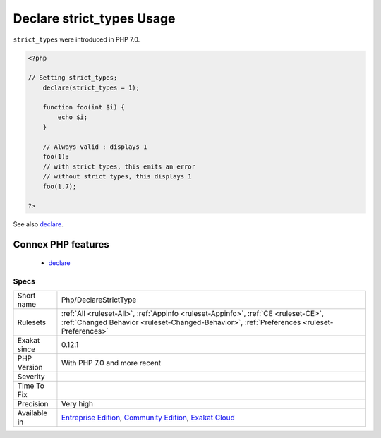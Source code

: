 .. _php-declarestricttype:

.. _declare-strict\_types-usage:

Declare strict_types Usage
++++++++++++++++++++++++++

.. meta\:\:
	:description:
		Declare strict_types Usage: Usage of ``strict_types``.
	:twitter:card: summary_large_image
	:twitter:site: @exakat
	:twitter:title: Declare strict_types Usage
	:twitter:description: Declare strict_types Usage: Usage of ``strict_types``
	:twitter:creator: @exakat
	:twitter:image:src: https://www.exakat.io/wp-content/uploads/2020/06/logo-exakat.png
	:og:image: https://www.exakat.io/wp-content/uploads/2020/06/logo-exakat.png
	:og:title: Declare strict_types Usage
	:og:type: article
	:og:description: Usage of ``strict_types``
	:og:url: https://php-tips.readthedocs.io/en/latest/tips/Php/DeclareStrictType.html
	:og:locale: en
  Usage of ``strict_types``. By default, PHP attempts to change the original type to match the type specified by the type-declaration. With an explicit ``strict_types`` declaration, PHP ensures that the incoming argument has the exact type. 

``strict_types`` were introduced in PHP 7.0.

.. code-block:: php
   
   <?php
   
   // Setting strict_types;
       declare(strict_types = 1);
   
       function foo(int $i) {
           echo $i;
       }
   
       // Always valid : displays 1
       foo(1);
       // with strict types, this emits an error
       // without strict types, this displays 1
       foo(1.7);
   
   ?>

See also `declare <https://www.php.net/manual/en/control-structures.declare.php>`_.

Connex PHP features
-------------------

  + `declare <https://php-dictionary.readthedocs.io/en/latest/dictionary/declare.ini.html>`_


Specs
_____

+--------------+-----------------------------------------------------------------------------------------------------------------------------------------------------------------------------------------+
| Short name   | Php/DeclareStrictType                                                                                                                                                                   |
+--------------+-----------------------------------------------------------------------------------------------------------------------------------------------------------------------------------------+
| Rulesets     | :ref:`All <ruleset-All>`, :ref:`Appinfo <ruleset-Appinfo>`, :ref:`CE <ruleset-CE>`, :ref:`Changed Behavior <ruleset-Changed-Behavior>`, :ref:`Preferences <ruleset-Preferences>`        |
+--------------+-----------------------------------------------------------------------------------------------------------------------------------------------------------------------------------------+
| Exakat since | 0.12.1                                                                                                                                                                                  |
+--------------+-----------------------------------------------------------------------------------------------------------------------------------------------------------------------------------------+
| PHP Version  | With PHP 7.0 and more recent                                                                                                                                                            |
+--------------+-----------------------------------------------------------------------------------------------------------------------------------------------------------------------------------------+
| Severity     |                                                                                                                                                                                         |
+--------------+-----------------------------------------------------------------------------------------------------------------------------------------------------------------------------------------+
| Time To Fix  |                                                                                                                                                                                         |
+--------------+-----------------------------------------------------------------------------------------------------------------------------------------------------------------------------------------+
| Precision    | Very high                                                                                                                                                                               |
+--------------+-----------------------------------------------------------------------------------------------------------------------------------------------------------------------------------------+
| Available in | `Entreprise Edition <https://www.exakat.io/entreprise-edition>`_, `Community Edition <https://www.exakat.io/community-edition>`_, `Exakat Cloud <https://www.exakat.io/exakat-cloud/>`_ |
+--------------+-----------------------------------------------------------------------------------------------------------------------------------------------------------------------------------------+


